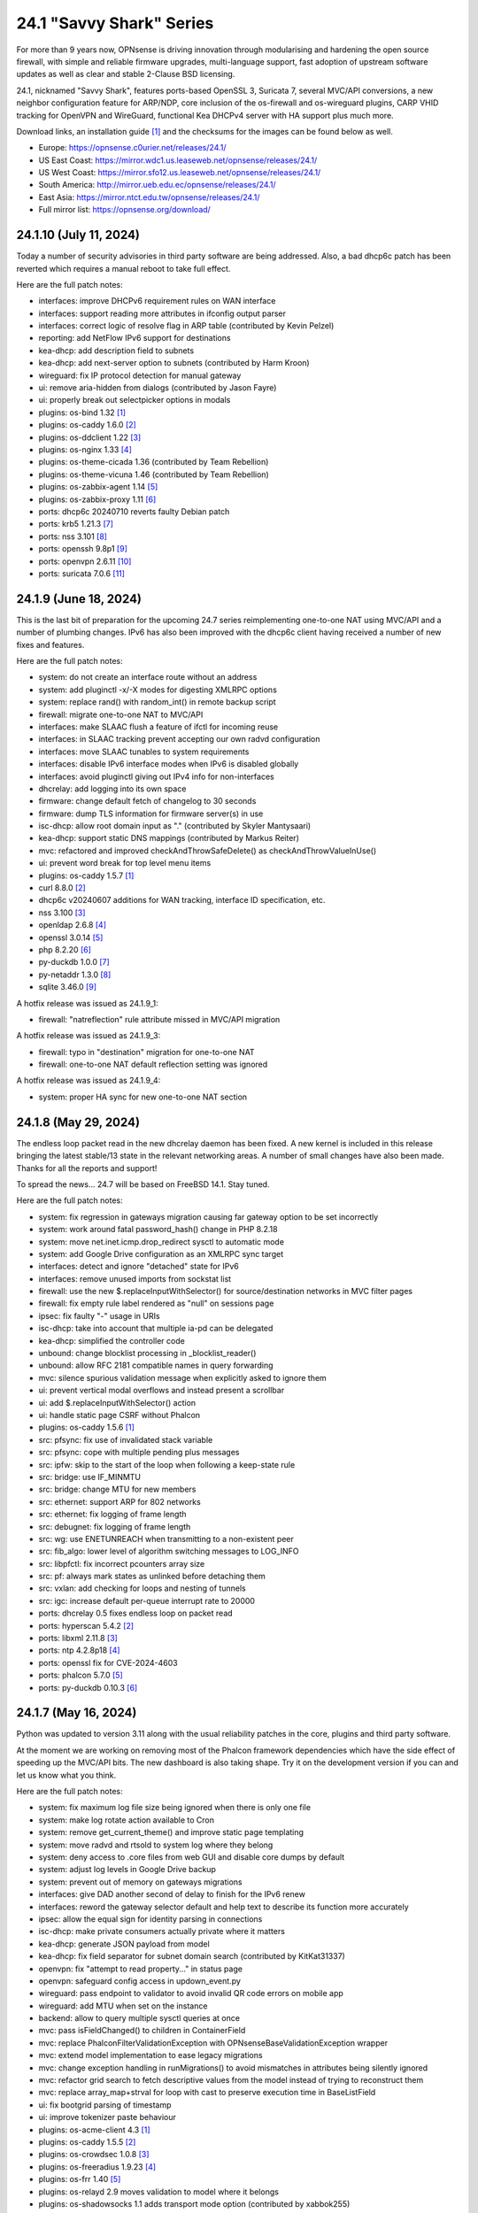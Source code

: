 ===========================================================================================
24.1  "Savvy Shark" Series
===========================================================================================



For more than 9 years now, OPNsense is driving innovation through
modularising and hardening the open source firewall, with simple
and reliable firmware upgrades, multi-language support, fast adoption
of upstream software updates as well as clear and stable 2-Clause BSD
licensing.

24.1, nicknamed "Savvy Shark", features ports-based OpenSSL 3, Suricata 7,
several MVC/API conversions, a new neighbor configuration feature for ARP/NDP,
core inclusion of the os-firewall and os-wireguard plugins, CARP VHID tracking
for OpenVPN and WireGuard, functional Kea DHCPv4 server with HA support plus
much more.

Download links, an installation guide `[1] <https://docs.opnsense.org/manual/install.html>`__  and the checksums for the images
can be found below as well.

* Europe: https://opnsense.c0urier.net/releases/24.1/
* US East Coast: https://mirror.wdc1.us.leaseweb.net/opnsense/releases/24.1/
* US West Coast: https://mirror.sfo12.us.leaseweb.net/opnsense/releases/24.1/
* South America: http://mirror.ueb.edu.ec/opnsense/releases/24.1/
* East Asia: https://mirror.ntct.edu.tw/opnsense/releases/24.1/
* Full mirror list: https://opnsense.org/download/


--------------------------------------------------------------------------
24.1.10 (July 11, 2024)
--------------------------------------------------------------------------


Today a number of security advisories in third party software are being
addressed.  Also, a bad dhcp6c patch has been reverted which requires
a manual reboot to take full effect.

Here are the full patch notes:

* interfaces: improve DHCPv6 requirement rules on WAN interface
* interfaces: support reading more attributes in ifconfig output parser
* interfaces: correct logic of resolve flag in ARP table (contributed by Kevin Pelzel)
* reporting: add NetFlow IPv6 support for destinations
* kea-dhcp: add description field to subnets
* kea-dhcp: add next-server option to subnets (contributed by Harm Kroon)
* wireguard: fix IP protocol detection for manual gateway
* ui: remove aria-hidden from dialogs (contributed by Jason Fayre)
* ui: properly break out selectpicker options in modals
* plugins: os-bind 1.32 `[1] <https://github.com/opnsense/plugins/blob/stable/24.1/dns/bind/pkg-descr>`__ 
* plugins: os-caddy 1.6.0 `[2] <https://github.com/opnsense/plugins/blob/stable/24.1/www/caddy/pkg-descr>`__ 
* plugins: os-ddclient 1.22 `[3] <https://github.com/opnsense/plugins/blob/stable/24.1/dns/ddclient/pkg-descr>`__ 
* plugins: os-nginx 1.33 `[4] <https://github.com/opnsense/plugins/blob/stable/24.1/www/nginx/pkg-descr>`__ 
* plugins: os-theme-cicada 1.36 (contributed by Team Rebellion)
* plugins: os-theme-vicuna 1.46 (contributed by Team Rebellion)
* plugins: os-zabbix-agent 1.14 `[5] <https://github.com/opnsense/plugins/blob/stable/24.1/net-mgmt/zabbix-agent/pkg-descr>`__ 
* plugins: os-zabbix-proxy 1.11 `[6] <https://github.com/opnsense/plugins/blob/stable/24.1/net-mgmt/zabbix-proxy/pkg-descr>`__ 
* ports: dhcp6c 20240710 reverts faulty Debian patch
* ports: krb5 1.21.3 `[7] <https://web.mit.edu/kerberos/krb5-1.21/>`__ 
* ports: nss 3.101 `[8] <https://firefox-source-docs.mozilla.org/security/nss/releases/nss_3_101.html>`__ 
* ports: openssh 9.8p1 `[9] <https://www.openssh.com/txt/release-9.8>`__ 
* ports: openvpn 2.6.11 `[10] <https://community.openvpn.net/openvpn/wiki/ChangesInOpenvpn26#Changesin2.6.11>`__ 
* ports: suricata 7.0.6 `[11] <https://suricata.io/2024/06/27/suricata-7-0-6-and-6-0-20-released/>`__ 



--------------------------------------------------------------------------
24.1.9 (June 18, 2024)
--------------------------------------------------------------------------


This is the last bit of preparation for the upcoming 24.7 series reimplementing
one-to-one NAT using MVC/API and a number of plumbing changes.  IPv6 has also
been improved with the dhcp6c client having received a number of new fixes
and features.

Here are the full patch notes:

* system: do not create an interface route without an address
* system: add pluginctl -x/-X modes for digesting XMLRPC options
* system: replace rand() with random_int() in remote backup script
* firewall: migrate one-to-one NAT to MVC/API
* interfaces: make SLAAC flush a feature of ifctl for incoming reuse
* interfaces: in SLAAC tracking prevent accepting our own radvd configuration
* interfaces: move SLAAC tunables to system requirements
* interfaces: disable IPv6 interface modes when IPv6 is disabled globally
* interfaces: avoid pluginctl giving out IPv4 info for non-interfaces
* dhcrelay: add logging into its own space
* firmware: change default fetch of changelog to 30 seconds
* firmware: dump TLS information for firmware server(s) in use
* isc-dhcp: allow root domain input as "." (contributed by Skyler Mantysaari)
* kea-dhcp: support static DNS mappings (contributed by Markus Reiter)
* mvc: refactored and improved checkAndThrowSafeDelete() as checkAndThrowValueInUse()
* ui: prevent word break for top level menu items
* plugins: os-caddy 1.5.7 `[1] <https://github.com/opnsense/plugins/blob/stable/24.1/www/caddy/pkg-descr>`__ 
* curl 8.8.0 `[2] <https://curl.se/changes.html#8_8_0>`__ 
* dhcp6c v20240607 additions for WAN tracking, interface ID specification, etc.
* nss 3.100 `[3] <https://firefox-source-docs.mozilla.org/security/nss/releases/nss_3_100.html>`__ 
* openldap 2.6.8 `[4] <https://www.openldap.org/software/release/changes.html>`__ 
* openssl 3.0.14 `[5] <https://www.openssl.org/news/cl30.txt>`__ 
* php 8.2.20 `[6] <https://www.php.net/ChangeLog-8.php#8.2.20>`__ 
* py-duckdb 1.0.0 `[7] <https://github.com/duckdb/duckdb/releases/tag/v1.0.0>`__ 
* py-netaddr 1.3.0 `[8] <https://netaddr.readthedocs.io/en/latest/changes.html#release-1-3-0>`__ 
* sqlite 3.46.0 `[9] <https://sqlite.org/releaselog/3_46_0.html>`__ 

A hotfix release was issued as 24.1.9_1:

* firewall: "natreflection" rule attribute missed in MVC/API migration

A hotfix release was issued as 24.1.9_3:

* firewall: typo in "destination" migration for one-to-one NAT
* firewall: one-to-one NAT default reflection setting was ignored

A hotfix release was issued as 24.1.9_4:

* system: proper HA sync for new one-to-one NAT section



--------------------------------------------------------------------------
24.1.8 (May 29, 2024)
--------------------------------------------------------------------------


The endless loop packet read in the new dhcrelay daemon has been fixed.
A new kernel is included in this release bringing the latest stable/13
state in the relevant networking areas.  A number of small changes have
also been made.  Thanks for all the reports and support!

To spread the news...  24.7 will be based on FreeBSD 14.1.  Stay tuned.

Here are the full patch notes:

* system: fix regression in gateways migration causing far gateway option to be set incorrectly
* system: work around fatal password_hash() change in PHP 8.2.18
* system: move net.inet.icmp.drop_redirect sysctl to automatic mode
* system: add Google Drive configuration as an XMLRPC sync target
* interfaces: detect and ignore "detached" state for IPv6
* interfaces: remove unused imports from sockstat list
* firewall: use the new $.replaceInputWithSelector() for source/destination networks in MVC filter pages
* firewall: fix empty rule label rendered as "null" on sessions page
* ipsec: fix faulty "-" usage in URIs
* isc-dhcp: take into account that multiple ia-pd can be delegated
* kea-dhcp: simplified the controller code
* unbound: change blocklist processing in _blocklist_reader()
* unbound: allow RFC 2181 compatible names in query forwarding
* mvc: silence spurious validation message when explicitly asked to ignore them
* ui: prevent vertical modal overflows and instead present a scrollbar
* ui: add $.replaceInputWithSelector() action
* ui: handle static page CSRF without Phalcon
* plugins: os-caddy 1.5.6 `[1] <https://github.com/opnsense/plugins/blob/stable/24.1/www/caddy/pkg-descr>`__ 
* src: pfsync: fix use of invalidated stack variable
* src: pfsync: cope with multiple pending plus messages
* src: ipfw: skip to the start of the loop when following a keep-state rule
* src: bridge: use IF_MINMTU
* src: bridge: change MTU for new members
* src: ethernet: support ARP for 802 networks
* src: ethernet: fix logging of frame length
* src: debugnet: fix logging of frame length
* src: wg: use ENETUNREACH when transmitting to a non-existent peer
* src: fib_algo: lower level of algorithm switching messages to LOG_INFO
* src: libpfctl: fix incorrect pcounters array size
* src: pf: always mark states as unlinked before detaching them
* src: vxlan: add checking for loops and nesting of tunnels
* src: igc: increase default per-queue interrupt rate to 20000
* ports: dhcrelay 0.5 fixes endless loop on packet read
* ports: hyperscan 5.4.2 `[2] <https://github.com/intel/hyperscan/releases/tag/v5.4.2>`__ 
* ports: libxml 2.11.8 `[3] <https://gitlab.gnome.org/GNOME/libxml2/-/blob/master/NEWS>`__ 
* ports: ntp 4.2.8p18 `[4] <https://www.ntp.org/support/securitynotice/4_2_8-series-changelog/#428p18>`__ 
* ports: openssl fix for CVE-2024-4603
* ports: phalcon 5.7.0 `[5] <https://github.com/phalcon/cphalcon/releases/tag/v5.7.0>`__ 
* ports: py-duckdb 0.10.3 `[6] <https://github.com/duckdb/duckdb/releases/tag/v0.10.3>`__ 



--------------------------------------------------------------------------
24.1.7 (May 16, 2024)
--------------------------------------------------------------------------


Python was updated to version 3.11 along with the usual reliability patches
in the core, plugins and third party software.

At the moment we are working on removing most of the Phalcon framework
dependencies which have the side effect of speeding up the MVC/API bits.
The new dashboard is also taking shape.  Try it on the development version
if you can and let us know what you think.

Here are the full patch notes:

* system: fix maximum log file size being ignored when there is only one file
* system: make log rotate action available to Cron
* system: remove get_current_theme() and improve static page templating
* system: move radvd and rtsold to system log where they belong
* system: deny access to .core files from web GUI and disable core dumps by default
* system: adjust log levels in Google Drive backup
* system: prevent out of memory on gateways migrations
* interfaces: give DAD another second of delay to finish for the IPv6 renew
* interfaces: reword the gateway selector default and help text to describe its function more accurately
* ipsec: allow the equal sign for identity parsing in connections
* isc-dhcp: make private consumers actually private where it matters
* kea-dhcp: generate JSON payload from model
* kea-dhcp: fix field separator for subnet domain search (contributed by KitKat31337)
* openvpn: fix "attempt to read property..." in status page
* openvpn: safeguard config access in updown_event.py
* wireguard: pass endpoint to validator to avoid invalid QR code errors on mobile app
* wireguard: add MTU when set on the instance
* backend: allow to query multiple sysctl queries at once
* mvc: pass isFieldChanged() to children in ContainerField
* mvc: replace \Phalcon\Filter\Validation\Exception with \OPNsense\Base\ValidationException wrapper
* mvc: extend model implementation to ease legacy migrations
* mvc: change exception handling in runMigrations() to avoid mismatches in attributes being silently ignored
* mvc: refactor grid search to fetch descriptive values from the model instead of trying to reconstruct them
* mvc: replace array_map+strval for loop with cast to preserve execution time in BaseListField
* ui: fix bootgrid parsing of timestamp
* ui: improve tokenizer paste behaviour
* plugins: os-acme-client 4.3 `[1] <https://github.com/opnsense/plugins/blob/stable/24.1/security/acme-client/pkg-descr>`__ 
* plugins: os-caddy 1.5.5 `[2] <https://github.com/opnsense/plugins/blob/stable/24.1/www/caddy/pkg-descr>`__ 
* plugins: os-crowdsec 1.0.8 `[3] <https://github.com/opnsense/plugins/blob/stable/24.1/security/crowdsec/pkg-descr>`__ 
* plugins: os-freeradius 1.9.23 `[4] <https://github.com/opnsense/plugins/blob/stable/24.1/net/freeradius/pkg-descr>`__ 
* plugins: os-frr 1.40 `[5] <https://github.com/opnsense/plugins/blob/stable/24.1/net/frr/pkg-descr>`__ 
* plugins: os-relayd 2.9 moves validation to model where it belongs
* plugins: os-shadowsocks 1.1 adds transport mode option (contributed by xabbok255)
* plugins: os-squid workaround for broken OpenSSL legacy provider handling
* plugins: os-telegraf 1.12.11 `[6] <https://github.com/opnsense/plugins/blob/stable/24.1/net-mgmt/telegraf/pkg-descr>`__ 
* ports: libpfctl 0.11
* ports: libucl 0.9.2
* ports: lighttpd 1.4.76 `[7] <https://www.lighttpd.net/2024/4/12/1.4.76/>`__ 
* ports: php 8.2.19 `[8] <https://www.php.net/ChangeLog-8.php#8.2.19>`__ 
* ports: pecl-mcrypt 1.0.7
* ports: python 3.11.9 `[9] <https://docs.python.org/release/3.11.9/whatsnew/changelog.html>`__ 
* ports: strongswan 5.9.14 `[10] <https://github.com/strongswan/strongswan/releases/tag/5.9.14>`__ 
* ports: suricata 7.0.5 `[11] <https://suricata.io/2024/04/23/suricata-7-0-5-and-6-0-19-released/>`__ 
* ports: syslog-ng 4.7.1 `[12] <https://github.com/syslog-ng/syslog-ng/releases/tag/syslog-ng-4.7.1>`__ 
* ports: unbound 1.20.0 `[13] <https://nlnetlabs.nl/projects/unbound/download/#unbound-1-20-0>`__ 

A hotfix release was issued as 24.1.7_4:

* monit: fix referential constraint issue when dependency is removed
* wireguard: move validation to correct spot when no instance address and peer address was provided
* wireguard: also validate hostnames correctly in peer generator endpoint
* backend: resolve deprecation warnings for sre_constants (contributed by MaxXor)
* plugins: os-caddy fix for setup.sh not executing on a reload
* plugins: os-crowdsec fix for LAPI mode startup problem
* plugins: os-squid fix for another netaddr/ipaddr related migration issue



--------------------------------------------------------------------------
24.1.6 (April 18, 2024)
--------------------------------------------------------------------------


Today we are happy to announce another milestone regarding ISC DHCP removal:
the arrival of a DHCRelay replacement based on code forked and maintained
by OpenBSD.  While here the whole DHCP relay section was moved to MVC/API
for the usual reasons and now offers a combined GUI for both DHCPv4 and
DHCPv6 relay.  As a special treat this also includes being able to run
ISC DHCP as well as any desired relay at the same time.

The feedback for the WireGuard peer generator was quite extensive so a few
more tweaks and fixes have been done in that area.  Thank you for all the
responses regarding that feature addition!

Otherwise this update simply moves ahead with security-related third
party updates in OpenSSL and PHP.

Last but not least we are releasing the OPNProxy (formerly business) plugin
to the community version for fine-grained access control using Squid with
Redis as a database backend.  For more details please consult the available
documentation linked below.

Here are the full patch notes:

* firewall: show automation rules in their own section
* firewall: keep permissions to standard for filter.lock file
* firewall: replace searchNoCategoryItemAction() with new searchBase() extension
* firewall: add gateway to the states diagnostics output
* firewall: fix visible rows quantity off-by-one (contributed by NYOB)
* intrusion detection: query all fields for searchBase() actions
* dhcrelay: functional MVC/API replacement using the OpenBSD dhcrelay(6) fork
* isc-dhcp: fix log file location
* wireguard: add DNS field to peer generator and store previous used values in instance
* wireguard: add address field to peer generator which auto-calculates the next available address in the pool
* wireguard: add restart action to available cron tasks (contributed by Michael Muenz)
* wireguard: unlink instance on peer delete
* mvc: extend searchBase() to return all fields when no list is provided
* mvc: fix config locking issue when already owning the lock
* plugins: add globbing for plugin run tasks as well
* plugins: os-OPNProxy 1.0.5 business plugin released to community version `[1] <https://docs.opnsense.org/vendor/deciso/opnproxy.html>`__ 
* plugins: os-acme-client 4.2 `[2] <https://github.com/opnsense/plugins/blob/stable/24.1/security/acme-client/pkg-descr>`__ 
* plugins: os-caddy 1.5.4 `[3] <https://github.com/opnsense/plugins/blob/stable/24.1/www/caddy/pkg-descr>`__ 
* plugins: os-zabbix-proxy 1.10 `[4] <https://github.com/opnsense/plugins/blob/stable/24.1/net-mgmt/zabbix-proxy/pkg-descr>`__ 
* ports: dhcrelay 0.4 `[5] <https://github.com/opnsense/dhcrelay>`__ 
* ports: openssl fix for CVE-2024-2511 `[6] <https://github.com/freebsd/freebsd-ports/commit/3d9fc064b7>`__ 
* ports: php 8.2.18 `[7] <https://www.php.net/ChangeLog-8.php#8.2.18>`__ 



--------------------------------------------------------------------------
24.1.5 (April 04, 2024)
--------------------------------------------------------------------------


Today the kernel receives a number of minor updates that have accumulated
since 24.1.2 was released.  The primary focus for the time being is adding
fixes and MVC improvements for upcoming feature backports into the next
24.1.x versions.

The update presents itself as a hotfix release 24.1.5_1 but that is only
due to catching an issue during the last QA stage with an update of the
gettext library.

Here are the full patch notes:

* system: fix PHP warnings and spurious validation in route model
* system: fix translation of static PHP pages with newer gettext
* interfaces: support a primary interface in LAGG failover mode
* interfaces: stop caching IPv6 address to decide if reload is required
* firmware: opnsense-revert: fix issue with downloaded package install
* ipsec: fix typo in config generation for AH proposals
* unbound: duckduckgo.com blocklist fix
* wireguard: add a peer configuration generator with QR code capability
* wireguard: improve overall configuration UX
* mvc: add "safe" filter in Phalcon volt templates
* mvc: feed current language into view to replace hardcoded "en-US"
* mvc: fix minor regression with "allownew" not having a default
* mvc: extend model implementation to support volatile fields
* mvc: add setBaseHook() to ApiMutableModelControllerBase
* rc: fix wrong order in service startup (contributed by Frank Wall)
* ui: move cache_safe() functions to appropriate include
* ui: add a "statusled" formatter to bootgrid
* ui: add a "grid-reload" helper to SimpleActionButton
* plugins: os-bind 1.21 `[1] <https://github.com/opnsense/plugins/blob/stable/24.1/dns/bind/pkg-descr>`__ 
* plugins: os-caddy 1.5.3 `[2] <https://github.com/opnsense/plugins/blob/stable/24.1/www/caddy/pkg-descr>`__ 
* src: wg: fix handling of errors in wg_transmit()
* src: wg: use proper barriers around pkt->p_state
* src: kern: fix panic with disabled ttys
* src: opencrypto: advance the correct pointer in crypto_cursor_copydata()
* src: opencrypto: handle end-of-cursor conditions in crypto_cursor_segment()
* src: opencrypto: respect alignment constraints in xor_and_encrypt()
* src: ccr,ccp: fix argument order to sglist_append_vmpages
* src: ossl: add missing labels to bsaes-armv7.S
* src: ipsec esp: avoid dereferencing freed secasindex
* src: irdma: upgrade to 1.2.36-k
* src: irdma: remove artificial completion generator
* src: tcp: cubic - restart epoch after RTO
* src: tcp: prevent div by zero in cc_htcp
* src: net80211: adjust more VHT structures/fields
* ports: curl 8.7.1 `[3] <https://curl.se/changes.html#8_7_1>`__ 
* ports: expat 2.6.2 `[4] <https://github.com/libexpat/libexpat/blob/R_2_6_2/expat/Changes>`__ 
* ports: libucl 0.9.1
* ports: lighttpd 1.4.75 `[5] <https://www.lighttpd.net/2024/3/13/1.4.75/>`__ 
* ports: nss 3.99 `[6] <https://firefox-source-docs.mozilla.org/security/nss/releases/nss_3_99.html>`__ 
* ports: openssh-portable 9.7p1 `[7] <https://www.openssh.com/txt/release-9.7>`__ 
* ports: openvpn 2.6.10 `[8] <https://community.openvpn.net/openvpn/wiki/ChangesInOpenvpn26#Changesin2.6.10>`__ 
* ports: php 8.2.17 `[9] <https://www.php.net/ChangeLog-8.php#8.2.17>`__ 
* ports: py-duckdb 0.10.1 `[10] <https://github.com/duckdb/duckdb/releases/tag/v0.10.1>`__ 
* ports: py-netaddr 1.2.1 `[11] <https://netaddr.readthedocs.io/en/latest/changes.html#release-1-2-1>`__ 

A hotfix release was issued as 24.1.5_2:

* wireguard: store attached instance during peer generation

A hotfix release was issued as 24.1.5_3:

* reporting: top talkers fix for backend required by new py-netaddr



--------------------------------------------------------------------------
24.1.4 (March 20, 2024)
--------------------------------------------------------------------------


Suricata and Unbound have been updated to their latest versions.
Support for dynamic DNS VTI connections has also been added
amongst other things.

We would like to thank Cedrik Pischem (Monviech) for upstreaming his
Caddy plugin to the official packages.  If you already have this plugin
installed no further action has to be taken and updates should proceed
through the standard firmware channel from now on.  Documentation for it
was added to the manual as well.

For 24.7, we are currently working on a DHCP-Relay replacement,
a rewrite of the trust section in MVC as well as a new dashboard
implementation.  It has been busy and we will keep it that way.  :)

Here are the full patch notes:

* system: allow 0 length voucher passwords in authentication server
* system: merge static logging settings into existing MVC page
* system: fix handling of empty "serialusb" node set during import
* system: prevent empty "user" node to crash during boot
* interfaces: prevent modal x-axis overflow on packet capture page
* firewall: refactor schedule matching and fix an end-of-the-month bug
* firewall: fix incorrect packet counters statistics collection
* intrusion detection: align performValidation()->count() to use count() instead
* ipsec: optionally hook VTI tunnel configuration to connection up event to support dynamic DNS
* isc-dhcp: do not add interfaces for non-Ethernet types to relaying
* kea-dhcp: add domain-search, time-servers and static-routes client options to subnet configuration
* openvpn: various improvements for TAP servers
* wireguard: migrate non-netmask allowed IP entries and enforce them in validation
* wireguard: show proper names when public keys overlap between instances
* mvc: fix PHP_FLOAT_MIN being unreliable
* mvc: add simple Message class and remove the previous Phalcon dependency
* mvc: refactor HostnameField, remove HostValidator dependency and add unit test
* mvc: add new static Autoconf class to access information collected by ifctl
* mvc: fix rewind() stream not supporting seeking error
* mvc: add copy of our html_safe() and use it in the translator
* ui: adjust margin of hr elements to match __mX helpers
* ui: add a button to allow textarea style edits of free-form tokenizers
* ui: when an error is raised make sure it is always visible
* ui: fix copy/paste buttons not showing for tokenizers in some situations
* plugins: os-bind 1.30 `[1] <https://github.com/opnsense/plugins/blob/stable/24.1/dns/bind/pkg-descr>`__ 
* plugins: os-caddy 1.5.2 `[2] <https://github.com/opnsense/plugins/blob/stable/24.1/www/caddy/pkg-descr>`__  (contributed by Monviech)
* ports: expat 2.6.1 `[3] <https://github.com/libexpat/libexpat/blob/R_2_6_1/expat/Changes>`__ 
* ports: libpfctl 0.10
* ports: nss 3.98 `[4] <https://firefox-source-docs.mozilla.org/security/nss/releases/nss_3_98.html>`__ 
* ports: phalcon 5.6.2 `[5] <https://github.com/phalcon/cphalcon/releases/tag/v5.6.2>`__ 
* ports: sqlite 3.45.1 `[6] <https://sqlite.org/releaselog/3_45_1.html>`__ 
* ports: suricata 7.0.4 `[7] <https://suricata.io/2024/03/19/suricata-7-0-4-and-6-0-17-released/>`__ 
* ports: unbound 1.19.3 `[8] <https://nlnetlabs.nl/projects/unbound/download/#unbound-1-9-3>`__ 



--------------------------------------------------------------------------
24.1.3 (March 06, 2024)
--------------------------------------------------------------------------


This update fixes minor issues in the software and adds a CSV import/export
to the Kea DHCP reservations to make bulk edits much easier.  It also fixes
defaults in Suricata 7 that would negatively impact the IPS mode usage and
updates the curl package to its current latest version.

Here are the full patch notes:

* system: prevent gateway removal when it is currently bound to an interface
* system: fix assorted PHP deprecation warnings
* firewall: add optional advanced property "State policy" to influence state creation on a per rule base
* firewall: fix floating rule display (contributed by lin-xianming)
* firewall: fix display of ICMP tooltip (contributed by lin-xianming)
* firmware: fix missing space in audit message
* kea-dhcp: add import/export as CSV on reservations
* intrusion detection: set exception-policy and app-layer.error-policy to their advertised defaults
* unbound: make atomic copies of root.hints file to hopefully appease Unbound startup problems
* unbound: fix missing /lib nullfs mount in chroot
* unbound: add aggressive-nsec option toggle (contributed by kulikov-a)
* wireguard: remove duplicate "pubkey" field, remove required tag and validate on Base64 in model
* wireguard: address assorted interface configuration inconsistencies during configuration
* mvc: fix model cloning when array items contain nested containers
* ui: fix epoch support as number in bootgrid
* ui: replace all &gt; and &lt; occurrences in treeview (contributed by lin-xianming)
* wizard: reorder storage sequence to fix hostname/domain change bug
* plugins: os-theme-cicada 1.35 (contributed by Team Rebellion)
* plugins: os-theme-rebellion 1.8.10 (contributed by Team Rebellion)
* ports: curl 8.6.0 `[1] <https://curl.se/changes.html#8_6_0>`__ 
* ports: dnspython 2.6.1
* ports: expat 2.6.0 `[2] <https://github.com/libexpat/libexpat/blob/R_2_6_0/expat/Changes>`__ 
* ports: libpfctl 0.9
* ports: libxml 2.11.7 `[3] <https://gitlab.gnome.org/GNOME/libxml2/-/blob/master/NEWS>`__ 
* ports: lighttpd 1.4.74 `[4] <https://www.lighttpd.net/2024/2/19/1.4.74/>`__ 
* ports: pcre2 10.43 `[5] <https://github.com/PCRE2Project/pcre2/releases/tag/pcre2-10.43>`__ 
* ports: php 8.2.16 `[6] <https://www.php.net/ChangeLog-8.php#8.2.16>`__ 

A hotfix release was issued as 24.1.3_1:

* intrusion detection: fix whitespace issue in yaml configuration file



--------------------------------------------------------------------------
24.1.2 (February 20, 2024)
--------------------------------------------------------------------------


It is time to move back to Suricata version 7 after identifying the relevant
default option changes in order to keep IPS/Netmap happy when running it.
Kea also received a number of tweaks and updates as well as our VPN service
integrations.

Last but not least this includes FreeBSD 13.2-p10 and the recent DNS denial
of service attack mitigation.

Here are the full patch notes:

* system: accept colon character in log queries
* system: add issuer and logo to OTP link
* system: fix gateway migration issue causing individual items to be skipped
* reporting: update traffic graph colors to be contrast and consistent (contributed by brotherla)
* interfaces: fix strpos() deprecation null haystack
* interfaces: add missing ACL entries for ARP/NDP tables
* interfaces: fix VXLAN validation
* firewall: change default traffic normalization behavior and choose "in" as standard direction for manual rules
* firewall: make select width more consistent on alias diagnostics table selection
* dhcp: set RemoveAdvOnExit to off in CARP mode for router advertisements
* dhcp: make sure the register DNS leases options reflect that this is only supported for ISC DHCP
* dhcp: make option_data_autocollect option more explicit in Kea
* dhcp: gather missing Kea leases another way since the logs are unreliable
* dhcp: add address constraint to Kea reservations
* dhcp: add unique constraint for MAC address + subnet in Kea
* dhcp: add domain-name to client configuration in Kea
* dhcp: loosen constraints for TFTP boot in Kea
* intrusion detection: adjust for default behaviour changes in Suricata 7
* ipsec: improve enable button placement on connections page
* ipsec: show EAP-RADIUS settings only when legacy tunnels are being used
* ipsec: allow % to support %any in ID for connections
* openvpn: when "cert_depth" is left empty it should ignore the value
* openvpn: data-ciphers-fallback should be a single option
* openvpn: fix support for /30 p2p/net30 instances
* openvpn: add "various_push_flags" field for simple boolean server push options in connections
* unbound: prevent os.write() on None when another thread closed the pipe in Python module
* wireguard: key constraints should only apply on peers and not instances
* wireguard: peer uniqueness should depend on pubkey + endpoint
* wireguard: skip attached instance address routes
* wireguard: remove duplicate ID columns
* mvc: fix Phalcon 5.4 and up
* src: jail: fix information leak `[1] <https://www.freebsd.org/security/advisories/FreeBSD-SA-24:02.tty.asc>`__ 
* src: bhyveload: use a dirfd to support -h `[2] <https://www.freebsd.org/security/advisories/FreeBSD-SA-24:01.bhyveload.asc>`__ 
* src: EVFILT_SIGNAL: do not use target process pointer on detach `[3] <https://www.freebsd.org/security/advisories/FreeBSD-EN-24:03.kqueue.asc>`__ 
* src: setusercontext(): apply personal settings only on matching effective UID `[4] <https://www.freebsd.org/security/advisories/FreeBSD-EN-24:02.libutil.asc>`__ 
* src: re: generate an address if there is none in the EEPROM
* src: wg: detect loops in netmap mode
* src: wg: detach bpf upon destroy as well
* src: wg: fix access to noise_local->l_has_identity and l_private
* src: wg: fix erroneous calculation in calculate_padding() for p_mtu == 0
* plugins: os-acme-client 4.1 `[5] <https://github.com/opnsense/plugins/blob/stable/24.1/security/acme-client/pkg-descr>`__ 
* plugins: os-ddclient 1.21 `[6] <https://github.com/opnsense/plugins/blob/stable/24.1/dns/ddclient/pkg-descr>`__ 
* plugins: os-dnscrypt-proxy 1.15 `[7] <https://github.com/opnsense/plugins/blob/stable/24.1/dns/dnscrypt-proxy/pkg-descr>`__ 
* ports: dnsmasq 2.90 `[8] <https://www.thekelleys.org.uk/dnsmasq/CHANGELOG>`__ 
* ports: openvpn 2.6.9 `[9] <https://community.openvpn.net/openvpn/wiki/ChangesInOpenvpn26#Changesin2.6.9>`__ 
* ports: phalcon 5.6.1 `[10] <https://github.com/phalcon/cphalcon/releases/tag/v5.6.1>`__ 
* ports: radvd adds upstream patch for RemoveAdvOnExit option
* ports: suricata 7.0.3 `[11] <https://suricata.io/2024/02/08/suricata-7-0-3-and-6-0-16-released/>`__ 
* ports: unbound 1.19.1 `[12] <https://nlnetlabs.nl/projects/unbound/download/#unbound-1-19-1>`__ 

A hotfix release was issued as 24.1.2_1:

* system: fix dynamic gateway persisting its address



--------------------------------------------------------------------------
24.1.1 (February 06, 2024)
--------------------------------------------------------------------------


Apart from rolling back Suricata 7 to 6 the new major version is looking good.
The two intertwined Suricata default config changes in version 7 have been
identified and fixed in the development version so that we can move back to
version 7 in 24.1.2.

This minor release is intended as a small round of fixes and third party
updates to ensure reliability and security.

Here are the full patch notes:

* system: enable OpenSSL legacy provider by default to allow Google Drive backup to continue working with OpenSSL 3
* system: bring back the interface statistics dashboard widget update interval
* system: fix all items in the OPNsense container being synced in XMLRCP when NAT option is selected
* interfaces: overview page UX improvements
* firewall: align GeoIP file check with documentation
* firewall: fix virtual IP API use with subnet/subnet_bits usage
* wireguard: allow instances to start their ID at 0 like they used to a long time ago
* dhcp: omit faulty comma in Kea config when control agent is disabled
* dhcp: add opt-out automatic firewall rules for Kea server access
* ipsec: remove AEAD algorithms without a PRF for IKE proposals in connections
* openvpn: fix cso_login_matching being ignored during authentication
* backend: optimise stream_handler to exit and kill running process when no listener is attached
* plugins: os-frr 1.39 `[1] <https://github.com/opnsense/plugins/blob/stable/24.1/net/frr/pkg-descr>`__ 
* plugins: os-haproxy 4.3 `[2] <https://github.com/opnsense/plugins/blob/stable/24.1/net/haproxy/pkg-descr>`__ 
* plugins: os-ntopng 1.3 `[3] <https://github.com/opnsense/plugins/blob/stable/24.1/net/ntopng/pkg-descr>`__ 
* plugins: os-tor 1.10 adds MyFamily support (contributed by Mike Bishop)
* ports: nss 3.97 `[4] <https://firefox-source-docs.mozilla.org/security/nss/releases/nss_3_97.html>`__ 
* ports: openldap 2.6.7 `[5] <https://www.openldap.org/software/release/changes.html>`__ 
* ports: openssl 3.0.13 `[6] <https://www.openssl.org/news/cl30.txt>`__ 
* ports: syslog-ng 4.6.0 `[7] <https://github.com/syslog-ng/syslog-ng/releases/tag/syslog-ng-4.6.0>`__ 



--------------------------------------------------------------------------
24.1 (January 30, 2024)
--------------------------------------------------------------------------


For more than 9 years now, OPNsense is driving innovation through
modularising and hardening the open source firewall, with simple
and reliable firmware upgrades, multi-language support, fast adoption
of upstream software updates as well as clear and stable 2-Clause BSD
licensing.

24.1, nicknamed "Savvy Shark", features ports-based OpenSSL 3, Suricata 7,
several MVC/API conversions, a new neighbor configuration feature for ARP/NDP,
core inclusion of the os-firewall and os-wireguard plugins, CARP VHID tracking
for OpenVPN and WireGuard, functional Kea DHCPv4 server with HA support plus
much more.

Download links, an installation guide `[1] <https://docs.opnsense.org/manual/install.html>`__  and the checksums for the images
can be found below as well.

* Europe: https://opnsense.c0urier.net/releases/24.1/
* US East Coast: https://mirror.wdc1.us.leaseweb.net/opnsense/releases/24.1/
* US West Coast: https://mirror.sfo12.us.leaseweb.net/opnsense/releases/24.1/
* South America: http://mirror.ueb.edu.ec/opnsense/releases/24.1/
* East Asia: https://mirror.ntct.edu.tw/opnsense/releases/24.1/
* Full mirror list: https://opnsense.org/download/

Here are the full patch notes against 23.7.12:

* system: prevent activating shell for non-admins
* system: add OCSP trust extensions and improved authorities implementation
* system: migrate single gateway configuration to MVC/API
* system: use new backend streaming functionality in the log viewer
* system: limit file system /conf/config.xml and backups access to administrators
* system: migrate gateways model to match new class introduced in 23.7.x
* system: refactor get_single_sysctl()
* system: update cron model
* system: fix migration issue in new gateways model
* system: handle case insensitivity while reading groups
* system: shuffle authentication templates to the end of login configuration
* system: add "maxfilesize" option to enforce a log rotate when files exceed their limit
* reporting: print status message when Unbound DNS database was not found during firmware upgrade
* reporting: update NetFlow model
* interfaces: implement new neighbor configuration for ARP and NDP entries using MVC/API
* interfaces: refactor interface_bring_down() into interface_reset() and interface_suspend()
* interfaces: migrate the overview page to MVC/API
* interfaces: add optional local/remote port to VXLAN
* interfaces: remove unused code from native dhclient-script
* interfaces: do not flush states on clear event
* firewall: add automation category for filter rules and source NAT using MVC/API, formerly known as os-firewall plugin
* firewall: migrate NPTv6 page to MVC/API
* firewall: add a track interface selection to NPTv6 as an alternative to the automatic rule interface fallback when dealing with dynamic prefixes
* captive portal: fix integer validation in vouchers
* captive portal: update model
* dhcp: clean up duplicated domain-name-servers option
* dhcp: cleanup get_lease6 script and fix parsing issue
* dhcp: add Kea DHCPv4 server option with HA capabilities as an alternative to the end of life ISC DHCP
* dhcp: deduplicate records in Kea leases
* intrusion detection: show rule origin in rule adjustments grid
* ipsec: extend connection proposals tooltip to children and fix tooltip style issue
* lang: added traditional Chinese translation (contributed by Jason Cheng)
* monit: update model
* openvpn: allow optional OCSP checking per instance
* openvpn: emit device name upon creation
* openvpn: add workaround for net30/p2p smaller than /29 networks
* openvpn: add optional "route-metric" push option for server instances
* web proxy: integration moved to os-squid plugin
* wireguard: installed by default using the bundled FreeBSD 13.2 kernel module
* backend: constrain execution of user add/change/list actions to members of the wheel group
* backend: only parse stream results when configd socket could be opened
* backend: wait for all configd results and add it to the log message when detached
* mvc: remove legacy Phalcon migration glue
* mvc: add configdStream action to ApiControllerBase
* mvc: support array structures for better search functionality in ApiControllerBase
* mvc: scope xxxBase validations to the item in question in ApiMutableModelControllerBase
* mvc: remove Phalcon syslog implementation with a simple wrapper
* mvc: add a DescriptionField type
* mvc: add a MacAddressField type
* mvc: add IsDNSName to support DNS names as specified by RFC2181 in HostnameField
* ui: include meta tags for standalone/full-screen on Android and iOS (contributed by Shane Lord)
* ui: add double click event with grid dialog in tree view to show a row layout instead
* ui: auto-trim MVC input fields when being pasted
* ui: increase standard search delay from 250 ms to 1000 ms
* ui: make modal dialogs draggable
* ui: support key/value combinations for error messages in do_input_validation()
* plugins: os-acme-client 4.0 `[2] <https://github.com/opnsense/plugins/blob/stable/24.1/security/acme-client/pkg-descr>`__ 
* plugins: os-api-backup was discontinued due to overlapping functionality in core
* plugins: os-firewall moved to core
* plugins: os-haproxy 4.2 `[3] <https://github.com/opnsense/plugins/blob/stable/24.1/net/haproxy/pkg-descr>`__ 
* plugins: os-nrpe updated to NRPE 4.1.x
* plugins: os-postfix updated to Postfix 3.8.x
* plugins: os-squid 1.0 offers the removed web proxy core functionality
* plugins: os-wireguard moved to core
* plugins: os-wireguard-go was discontinued
* src: NFS client data corruption and kernel memory disclosure `[4] <https://www.freebsd.org/security/advisories/FreeBSD-SA-23:18.nfsclient.asc>`__ 
* src: pf: merge extended support for SCTP and related stable changes
* src: e1000: merge assorted driver improvements for hardware capabilities
* src: bsdinstall: merge assorted stable changes
* src: tuntap: merge assorted stable changes
* src: wireguard: add experimental netmap support
* src: sys: Use mbufq_empty instead of comparing mbufq_len against 0
* src: e1000/igc: remove disconnected sysctl
* ports: libxml 2.11.6 `[5] <https://gitlab.gnome.org/GNOME/libxml2/-/blob/master/NEWS>`__ 
* ports: openssl 3.0.12 `[6] <https://www.openssl.org/news/cl30.txt>`__ 
* ports: php 8.2.15 `[7] <https://www.php.net/ChangeLog-8.php#8.2.15>`__ 
* ports: py-duckdb 0.9.2
* ports: sqlite 3.45.0 `[8] <https://sqlite.org/releaselog/3_45_0.html>`__ 
* ports: suricata 7.0.2 `[9] <https://forum.suricata.io/t/suricata-7-0-2-released/4069>`__ 

A hotfix release was issued as 24.1_1:

* ports: revert back to suricata 6.0.15 for the time being

Migration notes, known issues and limitations:

* Audits and certifications are requiring us to restrict system accounts for non-administrators (without wheel group in particular).  It will no longer be possible to use non-adminstrator accounts with shell access and permissions for sensitive files have been tightened to not be world-readable.  This may cause custom tooling to stop working, but can easily be fixed by giving these required accounts the full administration rights.
* ISC DHCP functionality is slowly being deprecated with the introduction of Kea as an alternative.  The work to replace the tooling of ISC DHCP is ongoing, but feature sets will likely differ for a long time therefore.
* The move to the FreeBSD ports version of OpenSSL 3.0 is included and may disrupt third party repository use until those have been fixed and rebuilt accordingly.  Please note that we do not vet third party repositories and do not have control over them so their response time may vary.
* The Squid web proxy functionality moves to a plugin and will no longer be installed by default for new installations.  However, if you have Squid enabled the plugin will automatically be installed during the upgrade.  There is no code difference in the implementation and integration of the plugin compared to the core version.

The public key for the 24.1 series is:

.. code-block::

    # -----BEGIN PUBLIC KEY-----
    # MIICIjANBgkqhkiG9w0BAQEFAAOCAg8AMIICCgKCAgEArjthZplSNhbgab8VYDYl
    # jn3rNni+Fson28prwolUac0EHlu1e9ckM03BjYfRYUcpHRdNTglPr+likmgQ3K7j
    # 01oq0/H2krvXUbxUq8CQDYgHUM9QDBubdC06/oQ/S20YGHlHJ+odexUbLF0YvW04
    # RfzlEozBW0eUjc3LLYAvr1RwXoiZyB/Qit5bBC7No6fKIlCD9uZ3+7b1pO+Gjfq0
    # mPF01kE7P55Y9WqaEU9odS4xE+viGlj+k1+YZBsEWWzX+J3z5zGDhWcsWWskd92z
    # eMOUkJyVeiIWkW4draQ7CC0tJ4e+f/1PUkkLRfMMO55pGeunu3xwEgD4ALyD1A+y
    # 029sKMXF6OSWgDQDrxDOe4bA7RW4yUba3EhSz8UyAvL3HIKQ0OuOJaGYkRee9DBQ
    # DmCjIvPs6yCdAiuDbwO7V6RsH4k3yIONotST3qwf3sJXU3vvwsHi1n3ssccZBzw4
    # sKwQ1xQN1eIc5+At+OJ6bzkdb/vg+UrFUfuCknqxuxvwg99+3Wx6vvemW7yqIUY4
    # Vkhqs7WUZ0ucwo1zjLM12K4yS7kEQbOzHykYQzXXYxhzJIai+BZAJFytSER+Wl7Z
    # AyIioWGKwTD/WTEzyfK5svnSmosWlikagMhl3+XyF2cma1rPqOOyuFpcFhmV6nlR
    # vWhn568tDgJAyWqOCCHZqOMCAwEAAQ==
    # -----END PUBLIC KEY-----



.. code-block::

    # SHA256 (OPNsense-24.1-dvd-amd64.iso.bz2) = 6d1e22713bf031d0a36a73b3820cd1564f426cae9c67a6ade4b7fa6518afa2d5
    # SHA256 (OPNsense-24.1-nano-amd64.img.bz2) = 6bc86a13bda81702382383b1e9b31550177bafe88fa599e0c2ed8064040461b1
    # SHA256 (OPNsense-24.1-serial-amd64.img.bz2) = c4c53e5dd80660cc67b349fa588b3ca11efd9f45d09f6cb391d8e19b48dd7fcc
    # SHA256 (OPNsense-24.1-vga-amd64.img.bz2) = ec08755245017cd449a8d174b6ea7c4e2038c454a8abecfad0d0378729d8b331

--------------------------------------------------------------------------
24.1.r1 (January 19, 2024)
--------------------------------------------------------------------------


For more than 9 years now, OPNsense is driving innovation through
modularising and hardening the open source firewall, with simple
and reliable firmware upgrades, multi-language support, fast adoption
of upstream software updates as well as clear and stable 2-Clause BSD
licensing.

We thank all of you for helping test, shape and contribute to the project!
We know it would not be the same without you.  <3

24.1-RC1 is an online uppgrade only.  We will be publishing images with
the final 24.1 release of course.

Here are the full patch notes against 23.7.12:

* system: prevent activating shell for non-admins
* system: add OCSP trust extensions and improved authorities implementation
* system: migrate single gateway configuration to MVC/API
* system: use new backend streaming functionality in the log viewer
* system: limit file system /conf/config.xml and backups access to administrators
* system: migrate gateways model to match new class introduced in 23.7.x
* system: refactor get_single_sysctl()
* system: update cron model
* reporting: update NetFlow model
* interfaces: implement new neighbor configuration for ARP and NDP entries using MVC/API
* interfaces: refactor interface_bring_down() into interface_reset() and interface_suspend()
* interfaces: migrate the overview page to MVC/API
* interfaces: add optional local/remote port to VXLAN
* interfaces: remove unused code from native dhclient-script
* interfaces: do not flush states on clear event
* firewall: add automation category for filter rules and source NAT using MVC/API, formerly known as os-firewall plugin
* firewall: migrate NPTv6 page to MVC/API
* firewall: add a track interface selection to NPTv6 as an alternative to the automatic rule interface fallback when dealing with dynamic prefixes
* captive portal: fix integer validation in vouchers
* captive portal: update model
* dhcp: clean up duplicated domain-name-servers option
* dhcp: cleanup get_lease6 script and fix parsing issue
* dhcp: add Kea DHCPv4 server option with HA capabilities as an alternative to the end of life ISC DHCP
* intrusion detection: show rule origin in rule adjustments grid
* ipsec: extend connection proposals tooltip to children and fix tooltip style issue
* lang: added traditional Chinese translation (contributed by Jason Cheng)
* monit: update model
* openvpn: allow optional OCSP checking per instance
* openvpn: emit device name upon creation
* openvpn: add workaround for net30/p2p smaller than /29 networks
* web proxy: integration moved to os-squid plugin
* wireguard: installed by default using the bundled FreeBSD 13.2 kernel module
* backend: constrain execution of user add/change/list actions to members of the wheel group
* mvc: remove legacy Phalcon migration glue
* mvc: add configdStream action to ApiControllerBase
* mvc: support array structures for better search functionality in ApiControllerBase
* mvc: scope xxxBase validations to the item in question in ApiMutableModelControllerBase
* mvc: remove Phalcon syslog implementation with a simple wrapper
* mvc: add a DescriptionField type
* mvc: add a MacAddressField type
* ui: include meta tags for standalone/full-screen on Android and iOS (contributed by Shane Lord)
* ui: add double click event with grid dialog in tree view to show a row layout instead
* ui: auto-trim MVC input fields when being pasted
* ui: increase standard search delay from 250 ms to 1000 ms
* ui: make modal dialogs draggable
* ui: support key/value combinations for error messages in do_input_validation()
* plugins: os-api-backup was discontinued due to overlapping functionality in core
* plugins: os-firewall moved to core
* plugins: os-nrpe updated to NRPE 4.1.x
* plugins: os-postfix updated to Postfix 3.8.x
* plugins: os-squid 1.0 offers the removed web proxy core functionality
* plugins: os-wireguard moved to core
* plugins: os-wireguard-go was discontinued
* src: NFS client data corruption and kernel memory disclosure `[1] <https://www.freebsd.org/security/advisories/FreeBSD-SA-23:18.nfsclient.asc>`__ 
* src: pf: merge extended support for SCTP and related stable changes
* src: e1000: merge assorted driver improvements for hardware capabilities
* src: bsdinstall: merge assorted stable changes
* src: tuntap: merge assorted stable changes
* src: wireguard: add netmap support
* ports: libxml 2.11.6 `[2] <https://gitlab.gnome.org/GNOME/libxml2/-/blob/master/NEWS>`__ 
* ports: openssl 3.0.12 `[3] <https://www.openssl.org/news/cl30.txt>`__ 
* ports: py-duckdb 0.9.2
* ports: suricata 7.0.2 `[4] <https://forum.suricata.io/t/suricata-7-0-2-released/4069>`__ 

Migration notes, known issues and limitations:

* Audits and certifications are requiring us to restrict system accounts for non-administrators (without wheel group in particular).  It will no longer be able to use non-adminstrator accounts with shell access and permissions for sensitive files have been tightened to not be world-readable.  This may cause custom tooling to stop working, but can easily be fixed by giving these required accounts the full administration rights.
* ISC DHCP functionality is slowly being deprecated with the introduction of Kea as an alternative.  The work to replace the tooling of ISC DHCP is ongoing, but feature sets will likely differ for a long time therefore.
* The move to the FreeBSD ports version of OpenSSL 3.0 is included and may disrupt third party repository use until those have been fixed and rebuilt accordingly.  Please note that we do not vet third party repositories and do not have control over them so their response time may vary.
* The Squid web proxy functionality moves to a plugin and will no longer be installed by default for new installations. However, if you have Squid enabled the plugin will automatically be installed during the upgrade.  There is no code difference in the implementation and integration of the plugin compared to the core version.

The public key for the 24.1 series is:

.. code-block::

    # -----BEGIN PUBLIC KEY-----
    # MIICIjANBgkqhkiG9w0BAQEFAAOCAg8AMIICCgKCAgEArjthZplSNhbgab8VYDYl
    # jn3rNni+Fson28prwolUac0EHlu1e9ckM03BjYfRYUcpHRdNTglPr+likmgQ3K7j
    # 01oq0/H2krvXUbxUq8CQDYgHUM9QDBubdC06/oQ/S20YGHlHJ+odexUbLF0YvW04
    # RfzlEozBW0eUjc3LLYAvr1RwXoiZyB/Qit5bBC7No6fKIlCD9uZ3+7b1pO+Gjfq0
    # mPF01kE7P55Y9WqaEU9odS4xE+viGlj+k1+YZBsEWWzX+J3z5zGDhWcsWWskd92z
    # eMOUkJyVeiIWkW4draQ7CC0tJ4e+f/1PUkkLRfMMO55pGeunu3xwEgD4ALyD1A+y
    # 029sKMXF6OSWgDQDrxDOe4bA7RW4yUba3EhSz8UyAvL3HIKQ0OuOJaGYkRee9DBQ
    # DmCjIvPs6yCdAiuDbwO7V6RsH4k3yIONotST3qwf3sJXU3vvwsHi1n3ssccZBzw4
    # sKwQ1xQN1eIc5+At+OJ6bzkdb/vg+UrFUfuCknqxuxvwg99+3Wx6vvemW7yqIUY4
    # Vkhqs7WUZ0ucwo1zjLM12K4yS7kEQbOzHykYQzXXYxhzJIai+BZAJFytSER+Wl7Z
    # AyIioWGKwTD/WTEzyfK5svnSmosWlikagMhl3+XyF2cma1rPqOOyuFpcFhmV6nlR
    # vWhn568tDgJAyWqOCCHZqOMCAwEAAQ==
    # -----END PUBLIC KEY-----

Please let us know about your experience!



